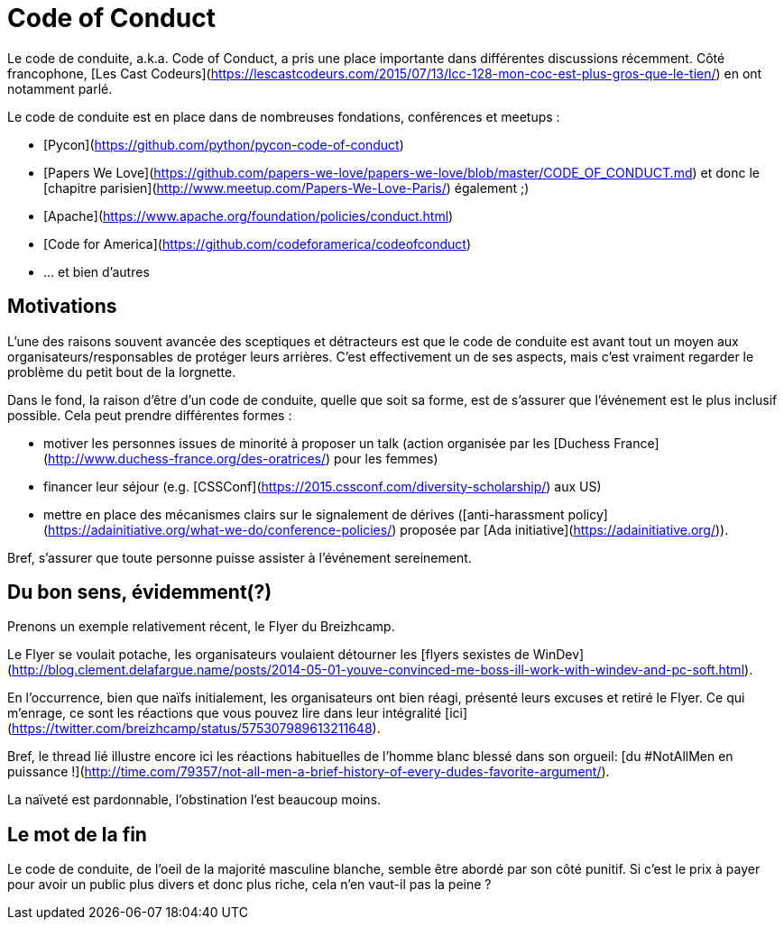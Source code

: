 # Code of Conduct

Le code de conduite, a.k.a. Code of Conduct, a pris une place importante dans différentes discussions récemment.
Côté francophone, [Les Cast Codeurs](https://lescastcodeurs.com/2015/07/13/lcc-128-mon-coc-est-plus-gros-que-le-tien/) en ont notamment parlé.

Le code de conduite est en place dans de nombreuses fondations, conférences et meetups :

 * [Pycon](https://github.com/python/pycon-code-of-conduct)
 * [Papers We Love](https://github.com/papers-we-love/papers-we-love/blob/master/CODE_OF_CONDUCT.md) et donc le [chapitre parisien](http://www.meetup.com/Papers-We-Love-Paris/) également ;)
 * [Apache](https://www.apache.org/foundation/policies/conduct.html)
 * [Code for America](https://github.com/codeforamerica/codeofconduct)
 * ... et bien d'autres
 
 
## Motivations
 
L'une des raisons souvent avancée des sceptiques et détracteurs est que le code de conduite est avant tout un moyen aux organisateurs/responsables de protéger leurs arrières.
C'est effectivement un de ses aspects, mais c'est vraiment regarder le problème du petit bout de la lorgnette.
 
Dans le fond, la raison d'être d'un code de conduite, quelle que soit sa forme, est de s'assurer que l'événement est le plus inclusif possible.
Cela peut prendre différentes formes :
 
  * motiver les personnes issues de minorité à proposer un talk (action organisée par les [Duchess France](http://www.duchess-france.org/des-oratrices/) pour les femmes)
  * financer leur séjour (e.g. [CSSConf](https://2015.cssconf.com/diversity-scholarship/) aux US)
  * mettre en place des mécanismes clairs sur le signalement de dérives ([anti-harassment policy](https://adainitiative.org/what-we-do/conference-policies/) proposée par [Ada initiative](https://adainitiative.org/)).
  
 
Bref, s'assurer que toute personne puisse assister à l'événement sereinement.
 
 
## Du bon sens, évidemment(?)
 
Prenons un exemple relativement récent, le Flyer du Breizhcamp.
 
Le Flyer se voulait potache, les organisateurs voulaient détourner les [flyers sexistes de WinDev](http://blog.clement.delafargue.name/posts/2014-05-01-youve-convinced-me-boss-ill-work-with-windev-and-pc-soft.html).
 
En l'occurrence, bien que naïfs initialement, les organisateurs ont bien réagi, présenté leurs excuses et retiré le Flyer.
Ce qui m'enrage, ce sont les réactions que vous pouvez lire dans leur intégralité [ici](https://twitter.com/breizhcamp/status/575307989613211648).
 
Bref, le thread lié illustre encore ici les réactions habituelles de l'homme blanc blessé dans son orgueil: [du #NotAllMen en puissance !](http://time.com/79357/not-all-men-a-brief-history-of-every-dudes-favorite-argument/).
 
La naïveté est pardonnable, l'obstination l'est beaucoup moins.


## Le mot de la fin

Le code de conduite, de l'oeil de la majorité masculine blanche, semble être abordé par son côté punitif.
Si c'est le prix à payer pour avoir un public plus divers et donc plus riche, cela n'en vaut-il pas la peine ?